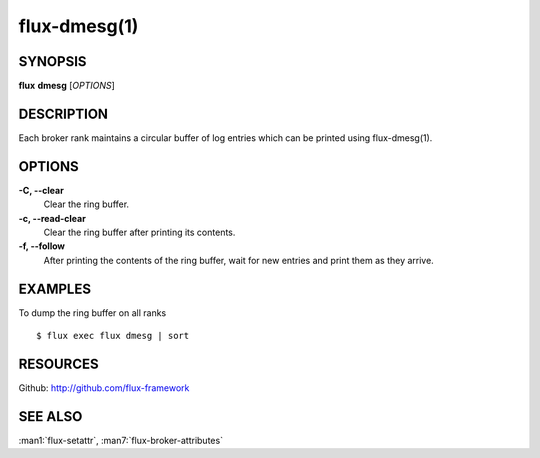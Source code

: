.. flux-help-description: manipulate broker log ring buffer

=============
flux-dmesg(1)
=============


SYNOPSIS
========

**flux** **dmesg** [*OPTIONS*]


DESCRIPTION
===========

Each broker rank maintains a circular buffer of log entries
which can be printed using flux-dmesg(1).


OPTIONS
=======

**-C, --clear**
   Clear the ring buffer.

**-c, --read-clear**
   Clear the ring buffer after printing its contents.

**-f, --follow**
   After printing the contents of the ring buffer, wait for new entries
   and print them as they arrive.


EXAMPLES
========

To dump the ring buffer on all ranks

::

   $ flux exec flux dmesg | sort


RESOURCES
=========

Github: http://github.com/flux-framework


SEE ALSO
========

:man1:`flux-setattr`, :man7:`flux-broker-attributes`
